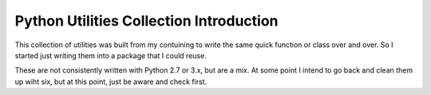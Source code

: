 =========================================
Python Utilities Collection Introduction
=========================================

This collection of utilities was built from my contuining to write the same quick function or class over and over.
So I started just writing them into a package that I could reuse.

These are not consistently written with Python 2.7 or 3.x, but are a mix.  At some point I intend to go back and clean
them up wiht six, but at this point, just be aware and check first.

